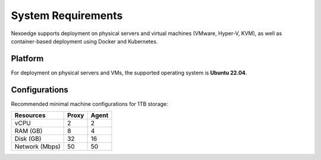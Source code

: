 .. _sys-requirements:

System Requirements
===================

Nexoedge supports deployment on physical servers and virtual machines (VMware, Hyper-V, KVM), as well as container-based deployment using Docker and Kubernetes.

Platform
--------

For deployment on physical servers and VMs, the supported operating system is **Ubuntu 22.04**.

Configurations
--------------

Recommended minimal machine configurations for 1TB storage:

=============== ========= ===========
Resources        Proxy     Agent
=============== ========= ===========
vCPU             2         2
RAM (GB)         8         4
Disk (GB)        32        16
Network (Mbps)   50        50 
=============== ========= ===========
